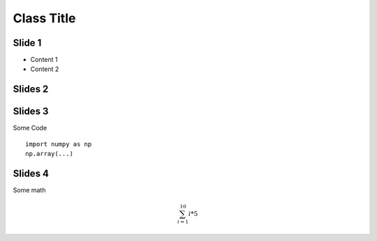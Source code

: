 .. raw:: html                                                                                               <link rel="stylesheet" href="_static/revealjs/css/theme/white.css">


Class Title
=============================

         
Slide 1
-------
           
* Content 1

* Content 2

  
Slides 2
----------
.. revealjs_slide::


   * reveal 1
   * reveal 2


Slides 3
----------

Some Code ::


  import numpy as np
  np.array(...)



Slides 4
----------

Some math

.. math::

   \sum_{i=1}^10 i * 5
  
